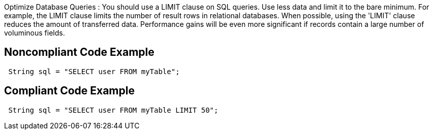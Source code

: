 Optimize Database Queries : You should use a LIMIT clause on SQL queries. Use less data and limit it to the bare minimum.
 For example, the LIMIT clause limits the number of result rows in relational databases. When possible, using the 'LIMIT'
 clause reduces the amount of transferred data. Performance gains will be even more significant if records contain
 a large number of voluminous fields.

## Noncompliant Code Example

```java
 String sql = "SELECT user FROM myTable";
```

## Compliant Code Example

```java
 String sql = "SELECT user FROM myTable LIMIT 50";
```